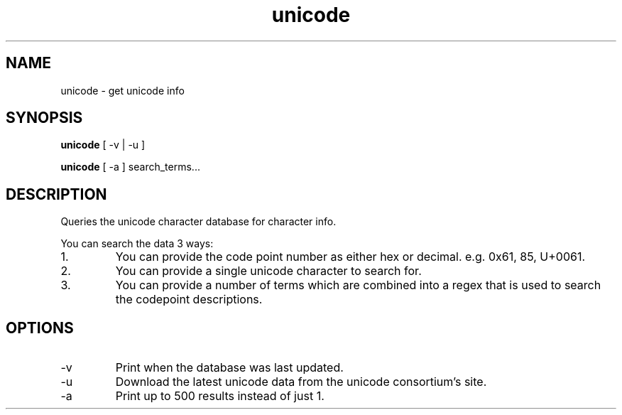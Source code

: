 .TH unicode 1
.SH NAME
unicode \- get unicode info
.SH SYNOPSIS
.B unicode
[ -v | -u ]

.B unicode
[ -a ]
search_terms...
.SH DESCRIPTION
Queries the unicode character database for character info.

You can search the data 3 ways:
.IP 1.
You can provide the code point number as either hex or decimal. e.g. 0x61, 85, U+0061. 
.IP 2.
You can provide a single unicode character to search for.
.IP 3.
You can provide a number of terms which are combined into a regex that is used to search the codepoint descriptions.
.SH OPTIONS
.IP -v
Print when the database was last updated.
.IP -u
Download the latest unicode data from the unicode consortium's site.
.IP -a
Print up to 500 results instead of just 1.
